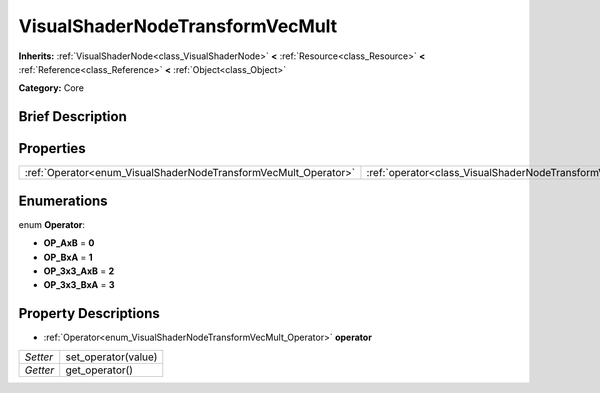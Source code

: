 .. Generated automatically by doc/tools/makerst.py in Godot's source tree.
.. DO NOT EDIT THIS FILE, but the VisualShaderNodeTransformVecMult.xml source instead.
.. The source is found in doc/classes or modules/<name>/doc_classes.

.. _class_VisualShaderNodeTransformVecMult:

VisualShaderNodeTransformVecMult
================================

**Inherits:** :ref:`VisualShaderNode<class_VisualShaderNode>` **<** :ref:`Resource<class_Resource>` **<** :ref:`Reference<class_Reference>` **<** :ref:`Object<class_Object>`

**Category:** Core

Brief Description
-----------------



Properties
----------

+-----------------------------------------------------------------+---------------------------------------------------------------------------+
| :ref:`Operator<enum_VisualShaderNodeTransformVecMult_Operator>` | :ref:`operator<class_VisualShaderNodeTransformVecMult_property_operator>` |
+-----------------------------------------------------------------+---------------------------------------------------------------------------+

Enumerations
------------

.. _enum_VisualShaderNodeTransformVecMult_Operator:

.. _class_VisualShaderNodeTransformVecMult_constant_OP_AxB:

.. _class_VisualShaderNodeTransformVecMult_constant_OP_BxA:

.. _class_VisualShaderNodeTransformVecMult_constant_OP_3x3_AxB:

.. _class_VisualShaderNodeTransformVecMult_constant_OP_3x3_BxA:

enum **Operator**:

- **OP_AxB** = **0**

- **OP_BxA** = **1**

- **OP_3x3_AxB** = **2**

- **OP_3x3_BxA** = **3**

Property Descriptions
---------------------

.. _class_VisualShaderNodeTransformVecMult_property_operator:

- :ref:`Operator<enum_VisualShaderNodeTransformVecMult_Operator>` **operator**

+----------+---------------------+
| *Setter* | set_operator(value) |
+----------+---------------------+
| *Getter* | get_operator()      |
+----------+---------------------+

